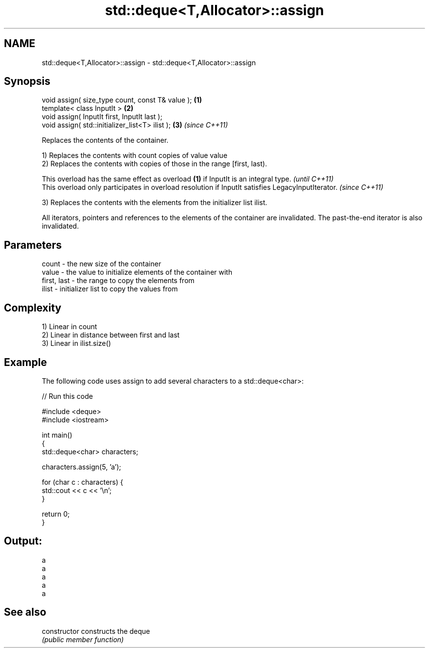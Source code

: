 .TH std::deque<T,Allocator>::assign 3 "2020.03.24" "http://cppreference.com" "C++ Standard Libary"
.SH NAME
std::deque<T,Allocator>::assign \- std::deque<T,Allocator>::assign

.SH Synopsis
   void assign( size_type count, const T& value ); \fB(1)\fP
   template< class InputIt >                       \fB(2)\fP
   void assign( InputIt first, InputIt last );
   void assign( std::initializer_list<T> ilist );  \fB(3)\fP \fI(since C++11)\fP

   Replaces the contents of the container.

   1) Replaces the contents with count copies of value value
   2) Replaces the contents with copies of those in the range [first, last).

   This overload has the same effect as overload \fB(1)\fP if InputIt is an integral type.                \fI(until C++11)\fP
   This overload only participates in overload resolution if InputIt satisfies LegacyInputIterator. \fI(since C++11)\fP

   3) Replaces the contents with the elements from the initializer list ilist.

   All iterators, pointers and references to the elements of the container are invalidated. The past-the-end iterator is also invalidated.

.SH Parameters

   count       - the new size of the container
   value       - the value to initialize elements of the container with
   first, last - the range to copy the elements from
   ilist       - initializer list to copy the values from

.SH Complexity

   1) Linear in count
   2) Linear in distance between first and last
   3) Linear in ilist.size()

.SH Example

   The following code uses assign to add several characters to a std::deque<char>:

   
// Run this code

 #include <deque>
 #include <iostream>

 int main()
 {
     std::deque<char> characters;

     characters.assign(5, 'a');

     for (char c : characters) {
         std::cout << c << '\\n';
     }

     return 0;
 }

.SH Output:

 a
 a
 a
 a
 a

.SH See also

   constructor   constructs the deque
                 \fI(public member function)\fP
